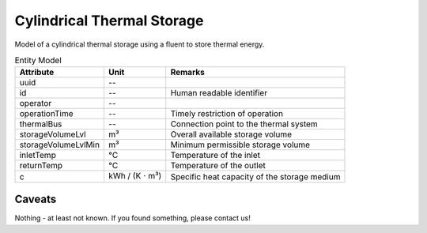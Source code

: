 .. _cylindricalstorage_model:

Cylindrical Thermal Storage
--------------------------------
Model of a cylindrical thermal storage using a fluent to store thermal energy.


.. list-table:: Entity Model
   :widths: auto
   :header-rows: 1


   * - Attribute
     - Unit
     - Remarks

   * - uuid
     - --
     - 

   * - id
     - --
     - Human readable identifier

   * - operator
     - --
     - 

   * - operationTime
     - --
     - Timely restriction of operation

   * - thermalBus
     - --
     - Connection point to the thermal system

   * - storageVolumeLvl
     - m³
     - Overall available storage volume

   * - storageVolumeLvlMin
     - m³
     - Minimum permissible storage volume

   * - inletTemp
     - °C
     - Temperature of the inlet

   * - returnTemp
     - °C
     - Temperature of the outlet

   * - c
     - kWh / (K :math:`\cdot` m³)
     - Specific heat capacity of the storage medium


Caveats
^^^^^^^
Nothing - at least not known.
If you found something, please contact us!
